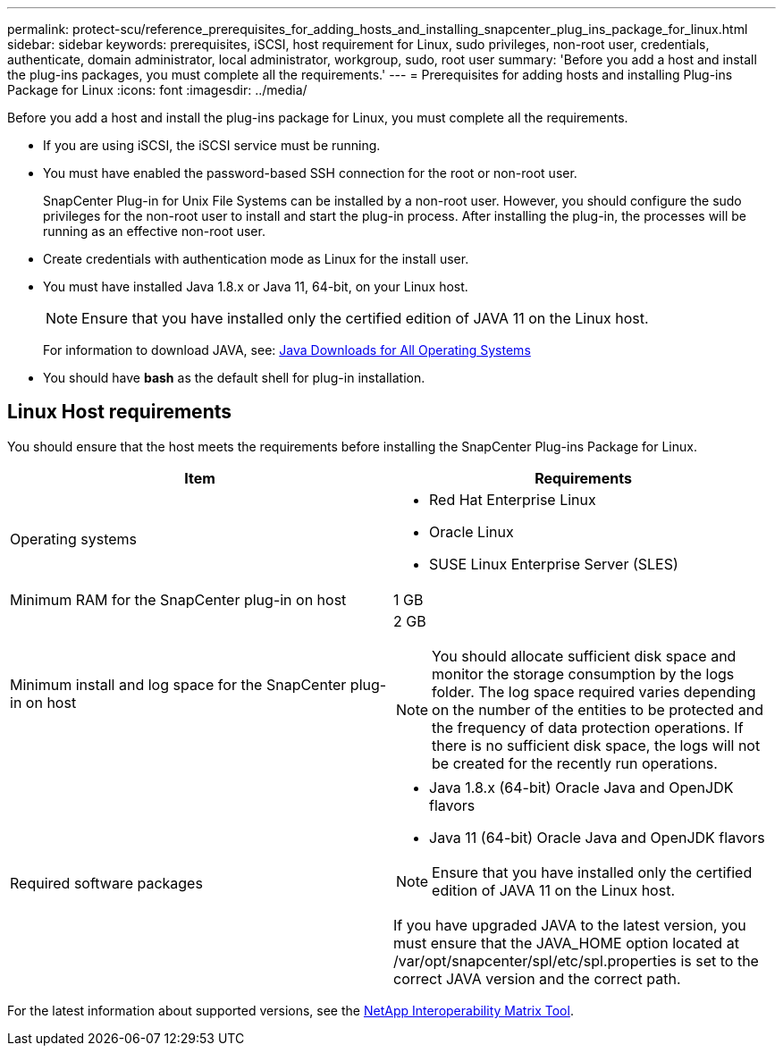 ---
permalink: protect-scu/reference_prerequisites_for_adding_hosts_and_installing_snapcenter_plug_ins_package_for_linux.html
sidebar: sidebar
keywords: prerequisites, iSCSI, host requirement for Linux, sudo privileges, non-root user, credentials, authenticate, domain administrator, local administrator, workgroup, sudo, root user
summary: 'Before you add a host and install the plug-ins packages, you must complete all the requirements.'
---
= Prerequisites for adding hosts and installing Plug-ins Package for Linux
:icons: font
:imagesdir: ../media/

[.lead]
Before you add a host and install the plug-ins package for Linux, you must complete all the requirements.

* If you are using iSCSI, the iSCSI service must be running.
* You must have enabled the password-based SSH connection for the root or non-root user.
+
SnapCenter Plug-in for Unix File Systems can be installed by a non-root user. However, you should configure the sudo privileges for the non-root user to install and start the plug-in process. After installing the plug-in, the processes will be running as an effective non-root user.

* Create credentials with authentication mode as Linux for the install user.
* You must have installed Java 1.8.x or Java 11, 64-bit, on your Linux host.
+
NOTE: Ensure that you have installed only the certified edition of JAVA 11 on the Linux host.
+
For information to download JAVA, see: http://www.java.com/en/download/manual.jsp[Java Downloads for All Operating Systems^]

* You should have *bash* as the default shell for plug-in installation.

== Linux Host requirements

You should ensure that the host meets the requirements before installing the SnapCenter Plug-ins Package for Linux.

|===
| Item| Requirements

a|
Operating systems
a|

* Red Hat Enterprise Linux
* Oracle Linux
* SUSE Linux Enterprise Server (SLES)

a|
Minimum RAM for the SnapCenter plug-in on host
a|
1 GB
a|
Minimum install and log space for the SnapCenter plug-in on host
a|
2 GB

NOTE: You should allocate sufficient disk space and monitor the storage consumption by the logs folder. The log space required varies depending on the number of the entities to be protected and the frequency of data protection operations. If there is no sufficient disk space, the logs will not be created for the recently run operations.

a|
Required software packages
a|
* Java 1.8.x (64-bit) Oracle Java and OpenJDK flavors
* Java 11 (64-bit) Oracle Java and OpenJDK flavors

NOTE: Ensure that you have installed only the certified edition of JAVA 11 on the Linux host.

If you have upgraded JAVA to the latest version, you must ensure that the JAVA_HOME option located at /var/opt/snapcenter/spl/etc/spl.properties is set to the correct JAVA version and the correct path.

|===

For the latest information about supported versions, see the https://imt.netapp.com/matrix/imt.jsp?components=112391;&solution=1259&isHWU&src=IMT[NetApp Interoperability Matrix Tool^].
